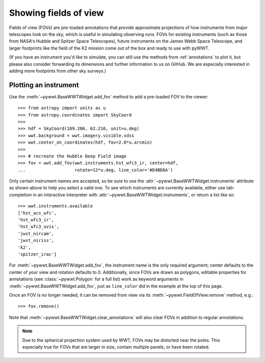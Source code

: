 .. _fov:

Showing fields of view
======================

Fields of view (FOVs) are pre-loaded annotations that provide approximate
projections of how instruments from major telescopes look on the sky, which is
useful in simulating observing runs. FOVs for existing instruments (such as
those from NASA's Hubble and Spitzer Space Telescopes), future instruments on
the James Webb Space Telescope, and larger footprints like the field of the K2
mission come out of the box and ready to use with pyWWT.

(If you have an instrument you'd like to simulate, you can still use the methods
from :ref:`annotations` to plot it, but please also consider forwarding its
dimensions and further information to us on GitHub. We are especially interested
in adding more footprints from other sky surveys.)


Plotting an instrument
----------------------

Use the :meth:`~pywwt.BaseWWTWidget.add_fov` method to add a pre-loaded FOV to
the viewer::

    >>> from astropy import units as u
    >>> from astropy.coordinates import SkyCoord
    >>>
    >>> hdf = SkyCoord(189.206, 62.216, unit=u.deg)
    >>> wwt.background = wwt.imagery.visible.sdss
    >>> wwt.center_on_coordinates(hdf, fov=2.8*u.arcmin)
    >>>
    >>> # recreate the Hubble Deep Field image
    >>> fov = wwt.add_fov(wwt.instruments.hst_wfc3_ir, center=hdf,
    ...                   rotate=12*u.deg, line_color='#D4BD8A')

.. image:: images/hdf.png
   :align: center

Only certain instrument names are accepted, so be sure to use the
:attr:`~pywwt.BaseWWTWidget.instruments` attribute as shown above to help you
select a valid one. To see which instruments are currently available, either use
tab-completion in an interactive interpreter with
:attr:`~pywwt.BaseWWTWidget.instruments`, or return a list like so::

    >>> wwt.instruments.available
    ['hst_acs_wfc',
    'hst_wfc3_ir',
    'hst_wfc3_uvis',
    'jwst_nircam',
    'jwst_niriss',
    'k2',
    'spitzer_irac']

For :meth:`~pywwt.BaseWWTWidget.add_fov`, the instrument name is the only
required argument; center defaults to the center of your view and rotation
defaults to 0. Additionally, since FOVs are drawn as polygons, editable
properties for annotations (see :class:`~pywwt.Polygon` for a full list) work as
keyword arguments in :meth:`~pywwt.BaseWWTWidget.add_fov`, just as
``line_color`` did in the example at the top of this page.

Once an FOV is no longer needed, it can be removed from view via its
:meth:`~pywwt.FieldOfView.remove` method, e.g.::

    >>> fov.remove()

Note that :meth:`~pywwt.BaseWWTWidget.clear_annotations` will also clear FOVs in
addition to regular annotations.

.. note:: Due to the spherical projection system used by WWT, FOVs may be
          distorted near the poles. This especially true for FOVs that are
          larger in size, contain multiple panels, or have been rotated.
